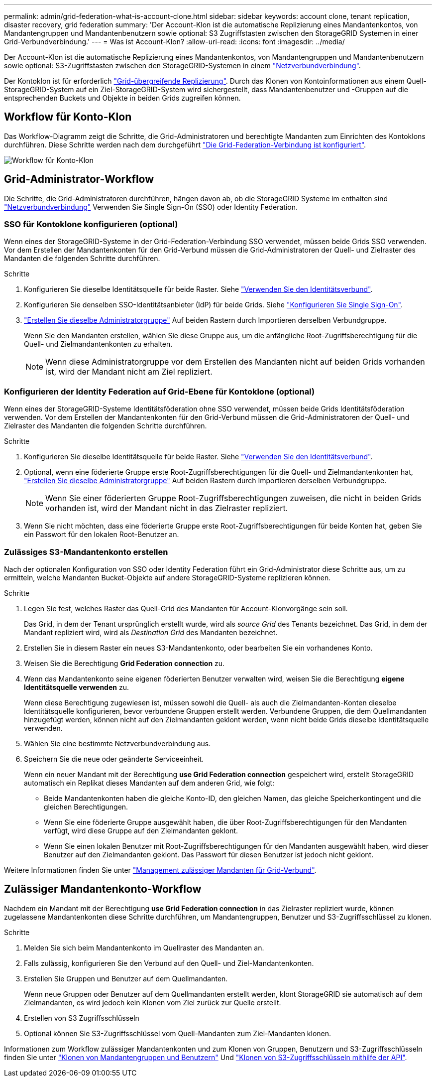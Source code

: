 ---
permalink: admin/grid-federation-what-is-account-clone.html 
sidebar: sidebar 
keywords: account clone, tenant replication, disaster recovery, grid federation 
summary: 'Der Account-Klon ist die automatische Replizierung eines Mandantenkontos, von Mandantengruppen und Mandantenbenutzern sowie optional: S3 Zugriffstasten zwischen den StorageGRID Systemen in einer Grid-Verbundverbindung.' 
---
= Was ist Account-Klon?
:allow-uri-read: 
:icons: font
:imagesdir: ../media/


[role="lead"]
Der Account-Klon ist die automatische Replizierung eines Mandantenkontos, von Mandantengruppen und Mandantenbenutzern sowie optional: S3-Zugriffstasten zwischen den StorageGRID-Systemen in einem link:grid-federation-overview.html["Netzverbundverbindung"].

Der Kontoklon ist für erforderlich link:grid-federation-what-is-cross-grid-replication.html["Grid-übergreifende Replizierung"]. Durch das Klonen von Kontoinformationen aus einem Quell-StorageGRID-System auf ein Ziel-StorageGRID-System wird sichergestellt, dass Mandantenbenutzer und -Gruppen auf die entsprechenden Buckets und Objekte in beiden Grids zugreifen können.



== Workflow für Konto-Klon

Das Workflow-Diagramm zeigt die Schritte, die Grid-Administratoren und berechtigte Mandanten zum Einrichten des Kontoklons durchführen. Diese Schritte werden nach dem durchgeführt link:grid-federation-create-connection.html["Die Grid-Federation-Verbindung ist konfiguriert"].

image::../media/grid-federation-account-clone-workflow.png[Workflow für Konto-Klon]



== Grid-Administrator-Workflow

Die Schritte, die Grid-Administratoren durchführen, hängen davon ab, ob die StorageGRID Systeme im enthalten sind link:grid-federation-overview.html["Netzverbundverbindung"] Verwenden Sie Single Sign-On (SSO) oder Identity Federation.



=== [[Account-Clone-sso]]SSO für Kontoklone konfigurieren (optional)

Wenn eines der StorageGRID-Systeme in der Grid-Federation-Verbindung SSO verwendet, müssen beide Grids SSO verwenden. Vor dem Erstellen der Mandantenkonten für den Grid-Verbund müssen die Grid-Administratoren der Quell- und Zielraster des Mandanten die folgenden Schritte durchführen.

.Schritte
. Konfigurieren Sie dieselbe Identitätsquelle für beide Raster. Siehe link:using-identity-federation.html["Verwenden Sie den Identitätsverbund"].
. Konfigurieren Sie denselben SSO-Identitätsanbieter (IdP) für beide Grids. Siehe link:configuring-sso.html["Konfigurieren Sie Single Sign-On"].
. link:managing-admin-groups.html["Erstellen Sie dieselbe Administratorgruppe"] Auf beiden Rastern durch Importieren derselben Verbundgruppe.
+
Wenn Sie den Mandanten erstellen, wählen Sie diese Gruppe aus, um die anfängliche Root-Zugriffsberechtigung für die Quell- und Zielmandantenkonten zu erhalten.

+

NOTE: Wenn diese Administratorgruppe vor dem Erstellen des Mandanten nicht auf beiden Grids vorhanden ist, wird der Mandant nicht am Ziel repliziert.





=== [[Account-Clone-Identity-Federation]]Konfigurieren der Identity Federation auf Grid-Ebene für Kontoklone (optional)

Wenn eines der StorageGRID-Systeme Identitätsföderation ohne SSO verwendet, müssen beide Grids Identitätsföderation verwenden. Vor dem Erstellen der Mandantenkonten für den Grid-Verbund müssen die Grid-Administratoren der Quell- und Zielraster des Mandanten die folgenden Schritte durchführen.

.Schritte
. Konfigurieren Sie dieselbe Identitätsquelle für beide Raster. Siehe link:using-identity-federation.html["Verwenden Sie den Identitätsverbund"].
. Optional, wenn eine föderierte Gruppe erste Root-Zugriffsberechtigungen für die Quell- und Zielmandantenkonten hat, link:managing-admin-groups.html["Erstellen Sie dieselbe Administratorgruppe"] Auf beiden Rastern durch Importieren derselben Verbundgruppe.
+

NOTE: Wenn Sie einer föderierten Gruppe Root-Zugriffsberechtigungen zuweisen, die nicht in beiden Grids vorhanden ist, wird der Mandant nicht in das Zielraster repliziert.

. Wenn Sie nicht möchten, dass eine föderierte Gruppe erste Root-Zugriffsberechtigungen für beide Konten hat, geben Sie ein Passwort für den lokalen Root-Benutzer an.




=== Zulässiges S3-Mandantenkonto erstellen

Nach der optionalen Konfiguration von SSO oder Identity Federation führt ein Grid-Administrator diese Schritte aus, um zu ermitteln, welche Mandanten Bucket-Objekte auf andere StorageGRID-Systeme replizieren können.

.Schritte
. Legen Sie fest, welches Raster das Quell-Grid des Mandanten für Account-Klonvorgänge sein soll.
+
Das Grid, in dem der Tenant ursprünglich erstellt wurde, wird als _source Grid_ des Tenants bezeichnet. Das Grid, in dem der Mandant repliziert wird, wird als _Destination Grid_ des Mandanten bezeichnet.

. Erstellen Sie in diesem Raster ein neues S3-Mandantenkonto, oder bearbeiten Sie ein vorhandenes Konto.
. Weisen Sie die Berechtigung *Grid Federation connection* zu.
. Wenn das Mandantenkonto seine eigenen föderierten Benutzer verwalten wird, weisen Sie die Berechtigung *eigene Identitätsquelle verwenden* zu.
+
Wenn diese Berechtigung zugewiesen ist, müssen sowohl die Quell- als auch die Zielmandanten-Konten dieselbe Identitätsquelle konfigurieren, bevor verbundene Gruppen erstellt werden. Verbundene Gruppen, die dem Quellmandanten hinzugefügt werden, können nicht auf den Zielmandanten geklont werden, wenn nicht beide Grids dieselbe Identitätsquelle verwenden.

. Wählen Sie eine bestimmte Netzverbundverbindung aus.
. Speichern Sie die neue oder geänderte Serviceeinheit.
+
Wenn ein neuer Mandant mit der Berechtigung *use Grid Federation connection* gespeichert wird, erstellt StorageGRID automatisch ein Replikat dieses Mandanten auf dem anderen Grid, wie folgt:

+
** Beide Mandantenkonten haben die gleiche Konto-ID, den gleichen Namen, das gleiche Speicherkontingent und die gleichen Berechtigungen.
** Wenn Sie eine föderierte Gruppe ausgewählt haben, die über Root-Zugriffsberechtigungen für den Mandanten verfügt, wird diese Gruppe auf den Zielmandanten geklont.
** Wenn Sie einen lokalen Benutzer mit Root-Zugriffsberechtigungen für den Mandanten ausgewählt haben, wird dieser Benutzer auf den Zielmandanten geklont. Das Passwort für diesen Benutzer ist jedoch nicht geklont.




Weitere Informationen finden Sie unter
link:grid-federation-manage-tenants.html["Management zulässiger Mandanten für Grid-Verbund"].



== Zulässiger Mandantenkonto-Workflow

Nachdem ein Mandant mit der Berechtigung *use Grid Federation connection* in das Zielraster repliziert wurde, können zugelassene Mandantenkonten diese Schritte durchführen, um Mandantengruppen, Benutzer und S3-Zugriffsschlüssel zu klonen.

.Schritte
. Melden Sie sich beim Mandantenkonto im Quellraster des Mandanten an.
. Falls zulässig, konfigurieren Sie den Verbund auf den Quell- und Ziel-Mandantenkonten.
. Erstellen Sie Gruppen und Benutzer auf dem Quellmandanten.
+
Wenn neue Gruppen oder Benutzer auf dem Quellmandanten erstellt werden, klont StorageGRID sie automatisch auf dem Zielmandanten, es wird jedoch kein Klonen vom Ziel zurück zur Quelle erstellt.

. Erstellen von S3 Zugriffsschlüsseln
. Optional können Sie S3-Zugriffsschlüssel vom Quell-Mandanten zum Ziel-Mandanten klonen.


Informationen zum Workflow zulässiger Mandantenkonten und zum Klonen von Gruppen, Benutzern und S3-Zugriffsschlüsseln finden Sie unter link:../tenant/grid-federation-account-clone.html["Klonen von Mandantengruppen und Benutzern"] Und link:../tenant/grid-federation-clone-keys-with-api.html["Klonen von S3-Zugriffsschlüsseln mithilfe der API"].
